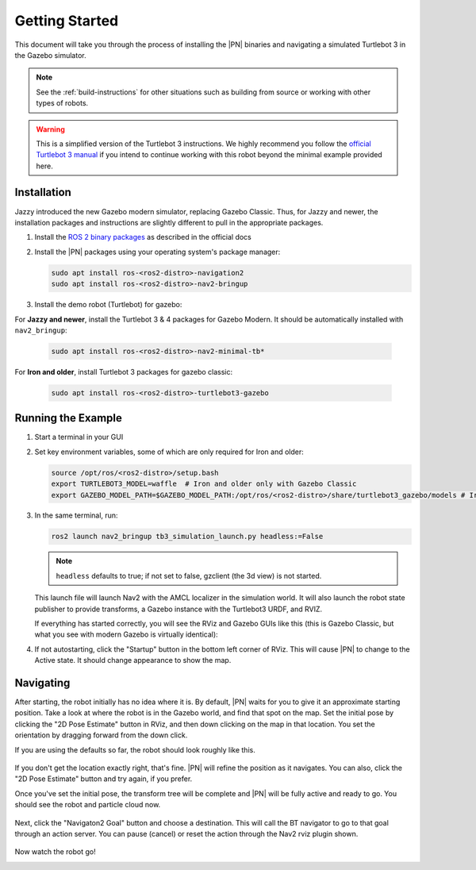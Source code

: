 .. _getting_started:

Getting Started
###############

This document will take you through the process of installing the |PN| binaries
and navigating a simulated Turtlebot 3 in the Gazebo simulator.

.. note::

  See the :ref:`build-instructions` for other situations such as building from source or
  working with other types of robots.

.. warning::

  This is a simplified version of the Turtlebot 3 instructions. We highly
  recommend you follow the `official Turtlebot 3 manual <https://emanual.robotis.com/docs/en/platform/turtlebot3/quick-start/>`_ if you intend to
  continue working with this robot beyond the minimal example provided here.

Installation
************

Jazzy introduced the new Gazebo modern simulator, replacing Gazebo Classic.
Thus, for Jazzy and newer, the installation packages and instructions are slightly different to pull in the appropriate packages.

1. Install the `ROS 2 binary packages <https://docs.ros.org/en/rolling/Installation/Ubuntu-Install-Debians.html>`_  as described in the official docs
2. Install the |PN| packages using your operating system's package manager:

   .. code-block:: bash

      sudo apt install ros-<ros2-distro>-navigation2
      sudo apt install ros-<ros2-distro>-nav2-bringup

3. Install the demo robot (Turtlebot) for gazebo:

For **Jazzy and newer**, install the Turtlebot 3 & 4 packages for Gazebo Modern. It should be automatically installed with ``nav2_bringup``:

   .. code-block:: bash

      sudo apt install ros-<ros2-distro>-nav2-minimal-tb*


For **Iron and older**, install Turtlebot 3 packages for gazebo classic:

   .. code-block:: bash

      sudo apt install ros-<ros2-distro>-turtlebot3-gazebo

Running the Example
*******************

1. Start a terminal in your GUI
2. Set key environment variables, some of which are only required for Iron and older:

   .. code-block:: bash

      source /opt/ros/<ros2-distro>/setup.bash
      export TURTLEBOT3_MODEL=waffle  # Iron and older only with Gazebo Classic
      export GAZEBO_MODEL_PATH=$GAZEBO_MODEL_PATH:/opt/ros/<ros2-distro>/share/turtlebot3_gazebo/models # Iron and older only with Gazebo Classic

3. In the same terminal, run:

   .. code-block:: bash

      ros2 launch nav2_bringup tb3_simulation_launch.py headless:=False

   .. note::

      ``headless`` defaults to true; if not set to false, gzclient (the 3d view) is not started.

   This launch file will launch Nav2 with the AMCL localizer in the
   simulation world.
   It will also launch the robot state publisher to provide transforms,
   a Gazebo instance with the Turtlebot3 URDF, and RVIZ.

   If everything has started correctly, you will see the RViz and Gazebo GUIs like
   this (this is Gazebo Classic, but what you see with modern Gazebo is virtually identical):

   .. image:: /images/rviz/rviz-not-started.png
      :width: 45%
   .. image:: /images/gazebo/gazebo_turtlebot1.png
      :width: 46%

4. If not autostarting, click the "Startup" button in the bottom left corner of RViz.
   This will cause |PN| to change to the Active state. It should
   change appearance to show the map.

   .. image:: /images/rviz/rviz_initial.png
      :width: 700px
      :align: center
      :alt: Initial appearance of RViz transitioning to the Active state

Navigating
**********

After starting, the robot initially has no idea where it is. By default,
|PN| waits for you to give it an approximate starting position. Take a look
at where the robot is in the Gazebo world, and find that spot on the map. Set
the initial pose by clicking the "2D Pose Estimate" button in RViz, and then
down clicking on the map in that location. You set the orientation by dragging
forward from the down click.

If you are using the defaults so far, the robot should look roughly like this.

   .. image:: /images/rviz/rviz-set-initial-pose.png
      :width: 700px
      :align: center
      :alt: Approximate starting location of Turtlebot

If you don't get the location exactly right, that's fine. |PN| will refine
the position as it navigates. You can also, click the "2D Pose
Estimate" button and try again, if you prefer.

Once you've set the initial pose, the transform tree will be complete and
|PN| will be fully active and ready to go. You should see the robot and particle
cloud now.

   .. image:: /images/rviz/navstack-ready.png
      :width: 700px
      :align: center
      :alt: |PN| is ready. Transforms and Costmap show in RViz.

Next, click the "Navigaton2 Goal" button and choose a destination.
This will call the BT navigator to go to that goal through an action server.
You can pause (cancel) or reset the action through the Nav2 rviz plugin shown.

   .. image:: /images/rviz/navigate-to-pose.png
      :width: 700px
      :align: center
      :alt: Setting the goal pose in RViz.

Now watch the robot go!

.. image:: images/navigation_with_recovery_behaviours.gif
    :width: 700px
    :alt: Navigation2 with Turtlebot 3 Demo
    :align: center
